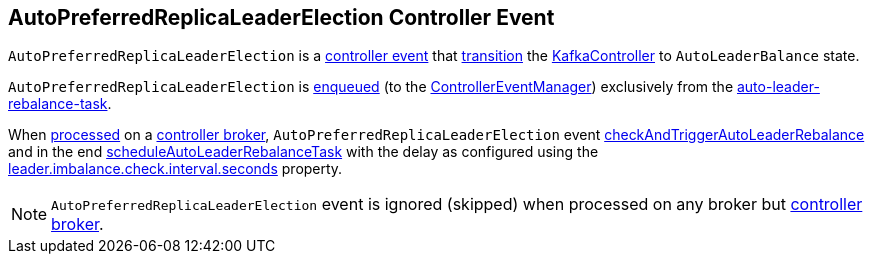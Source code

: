 == [[AutoPreferredReplicaLeaderElection]] AutoPreferredReplicaLeaderElection Controller Event

[[state]]
`AutoPreferredReplicaLeaderElection` is a <<kafka-controller-ControllerEvent.adoc#, controller event>> that <<kafka-controller-ControllerEvent.adoc#state, transition>> the <<kafka-controller-KafkaController.adoc#, KafkaController>> to `AutoLeaderBalance` state.

`AutoPreferredReplicaLeaderElection` is <<kafka-controller-ControllerEventManager.adoc#put, enqueued>> (to the <<kafka-controller-KafkaController.adoc#eventManager, ControllerEventManager>>) exclusively from the <<kafka-server-scheduled-tasks.adoc#auto-leader-rebalance-task, auto-leader-rebalance-task>>.

[[process]]
When <<kafka-controller-ControllerEvent.adoc#process, processed>> on a <<kafka-controller-KafkaController.adoc#isActive, controller broker>>, `AutoPreferredReplicaLeaderElection` event <<kafka-controller-KafkaController.adoc#checkAndTriggerAutoLeaderRebalance, checkAndTriggerAutoLeaderRebalance>> and in the end <<kafka-controller-KafkaController.adoc#scheduleAutoLeaderRebalanceTask, scheduleAutoLeaderRebalanceTask>> with the delay as configured using the <<kafka-properties.adoc#leader.imbalance.check.interval.seconds, leader.imbalance.check.interval.seconds>> property.

NOTE: `AutoPreferredReplicaLeaderElection` event is ignored (skipped) when processed on any broker but <<kafka-controller-KafkaController.adoc#isActive, controller broker>>.
